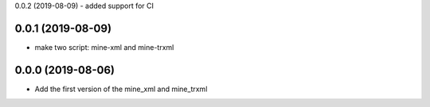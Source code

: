0.0.2 (2019-08-09)
- added support for CI


0.0.1 (2019-08-09)
==================

- make two script: mine-xml and mine-trxml


0.0.0 (2019-08-06)
==================

- Add the first version of the mine_xml and mine_trxml
